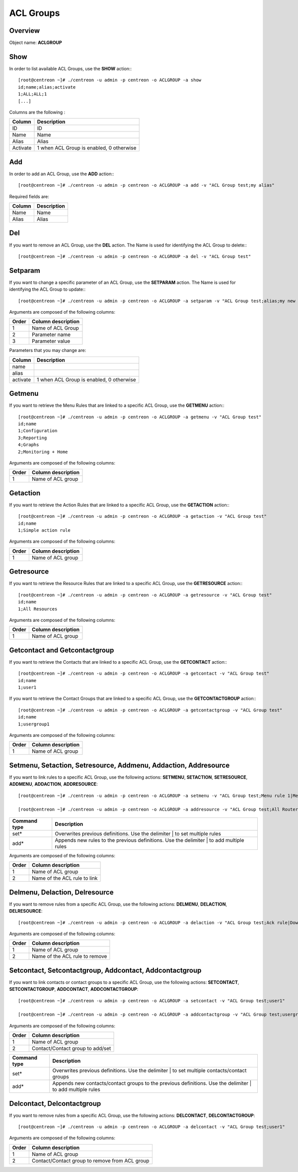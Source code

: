 ==========
ACL Groups
==========

Overview
--------

Object name: **ACLGROUP**

Show
----

In order to list available ACL Groups, use the **SHOW** action:::

  [root@centreon ~]# ./centreon -u admin -p centreon -o ACLGROUP -a show 
  id;name;alias;activate
  1;ALL;ALL;1
  [...]

Columns are the following :

========= =========================================
Column	  Description
========= =========================================
ID	  ID

Name	  Name

Alias	  Alias

Activate  1 when ACL Group is enabled, 0 otherwise
========= =========================================


Add
---

In order to add an ACL Group, use the **ADD** action:::

  [root@centreon ~]# ./centreon -u admin -p centreon -o ACLGROUP -a add -v "ACL Group test;my alias" 

Required fields are:

======= ===========
Column	Description
======= ===========
Name	Name

Alias	Alias
======= ===========

Del
---

If you want to remove an ACL Group, use the **DEL** action. The Name is used for identifying the ACL Group to delete:::

  [root@centreon ~]# ./centreon -u admin -p centreon -o ACLGROUP -a del -v "ACL Group test"


Setparam
--------

If you want to change a specific parameter of an ACL Group, use the **SETPARAM** action. The Name is used for identifying the ACL Group to update:::

  [root@centreon ~]# ./centreon -u admin -p centreon -o ACLGROUP -a setparam -v "ACL Group test;alias;my new alias" 


Arguments are composed of the following columns:

=========== =======================
Order	    Column description
=========== =======================
1	    Name of ACL Group

2	    Parameter name

3	    Parameter value
=========== =======================


Parameters that you may change are:

=========== =========================================
Column	    Description
=========== =========================================
name	

alias	

activate    1 when ACL Group is enabled, 0 otherwise
=========== =========================================



Getmenu
-------

If you want to retrieve the Menu Rules that are linked to a specific ACL Group, use the **GETMENU** action:::

  [root@centreon ~]# ./centreon -u admin -p centreon -o ACLGROUP -a getmenu -v "ACL Group test" 
  id;name
  1;Configuration
  3;Reporting
  4;Graphs
  2;Monitoring + Home

Arguments are composed of the following columns:

======= ===================
Order	Column description
======= ===================
1	 Name of ACL group
======= ===================


Getaction
---------

If you want to retrieve the Action Rules that are linked to a specific ACL Group, use the **GETACTION** action:::

  [root@centreon ~]# ./centreon -u admin -p centreon -o ACLGROUP -a getaction -v "ACL Group test" 
  id;name
  1;Simple action rule

Arguments are composed of the following columns:

======= ===================
Order	Column description
======= ===================
1	 Name of ACL group
======= ===================


Getresource
-----------

If you want to retrieve the Resource Rules that are linked to a specific ACL Group, use the **GETRESOURCE** action:::

  [root@centreon ~]# ./centreon -u admin -p centreon -o ACLGROUP -a getresource -v "ACL Group test" 
  id;name
  1;All Resources

Arguments are composed of the following columns:

======= ===================
Order	Column description
======= ===================
1	Name of ACL group
======= ===================


Getcontact and Getcontactgroup
------------------------------

If you want to retrieve the Contacts that are linked to a specific ACL Group, use the **GETCONTACT** action:::

  [root@centreon ~]# ./centreon -u admin -p centreon -o ACLGROUP -a getcontact -v "ACL Group test" 
  id;name
  1;user1


If you want to retrieve the Contact Groups that are linked to a specific ACL Group, use the **GETCONTACTGROUP** action:::

  [root@centreon ~]# ./centreon -u admin -p centreon -o ACLGROUP -a getcontactgroup -v "ACL Group test" 
  id;name
  1;usergroup1

Arguments are composed of the following columns:

======= ===================
Order	Column description
======= ===================
1	Name of ACL group
======= ===================


Setmenu, Setaction, Setresource, Addmenu, Addaction, Addresource
----------------------------------------------------------------

If you want to link rules to a specific ACL Group, use the following actions: **SETMENU**, **SETACTION**, **SETRESOURCE**, **ADDMENU**, **ADDACTION**, **ADDRESOURCE**::

  [root@centreon ~]# ./centreon -u admin -p centreon -o ACLGROUP -a setmenu -v "ACL Group test;Menu rule 1|Menu rule 2" 

  [root@centreon ~]# ./centreon -u admin -p centreon -o ACLGROUP -a addresource -v "ACL Group test;All Routers"

============= ========================================================================================
Command type  Description
============= ========================================================================================
set*	      Overwrites previous definitions. Use the delimiter | to set multiple rules

add*	      Appends new rules to the previous definitions. Use the delimiter | to add multiple rules
============= ========================================================================================

Arguments are composed of the following columns:

======== ==============================
Order	 Column description
======== ==============================
1	 Name of ACL group

2	 Name of the ACL rule to link
======== ==============================


Delmenu, Delaction, Delresource
-------------------------------

If you want to remove rules from a specific ACL Group, use the following actions: **DELMENU**, **DELACTION**, **DELRESOURCE**::

  [root@centreon ~]# ./centreon -u admin -p centreon -o ACLGROUP -a delaction -v "ACL Group test;Ack rule|Downtime rule"

Arguments are composed of the following columns:

======== ==================================
Order	 Column description
======== ==================================
1	 Name of ACL group

2	 Name of the ACL rule to remove
======== ==================================


Setcontact, Setcontactgroup, Addcontact, Addcontactgroup
--------------------------------------------------------

If you want to link contacts or contact groups to a specific ACL Group, use the following actions: **SETCONTACT**, **SETCONTACTGROUP**, **ADDCONTACT**, **ADDCONTACTGROUP**::

  [root@centreon ~]# ./centreon -u admin -p centreon -o ACLGROUP -a setcontact -v "ACL Group test;user1" 

  [root@centreon ~]# ./centreon -u admin -p centreon -o ACLGROUP -a addcontactgroup -v "ACL Group test;usergroup1" 


Arguments are composed of the following columns:

======== ==================================
Order	 Column description
======== ==================================
1	 Name of ACL group

2	 Contact/Contact group to add/set
======== ==================================


================ ===========================================================================================================
Command type	 Description
================ ===========================================================================================================
set*	         Overwrites previous definitions. Use the delimiter | to set multiple contacts/contact groups

add*	         Appends new contacts/contact groups to the previous definitions. Use the delimiter | to add multiple rules
================ ===========================================================================================================


Delcontact, Delcontactgroup
----------------------------

If you want to remove rules from a specific ACL Group, use the following actions: **DELCONTACT**, **DELCONTACTGROUP**::

  [root@centreon ~]# ./centreon -u admin -p centreon -o ACLGROUP -a delcontact -v "ACL Group test;user1" 


Arguments are composed of the following columns:

======== ===============================================
Order 	 Column description
======== ===============================================
1	 Name of ACL group

2	 Contact/Contact group to remove from ACL group
======== ===============================================
